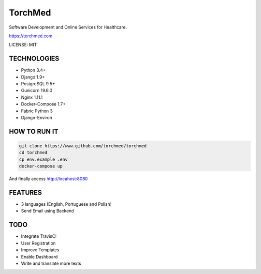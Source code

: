 TorchMed
==============================

Software Development and Online Services for Healthcare.

https://torchmed.com

LICENSE: MIT

TECHNOLOGIES
------------

- Python 3.4+
- Django 1.9+
- PostgreSQL 9.5+
- Gunicorn 19.6.0
- Nginx 1.11.1
- Docker-Compose 1.7+
- Fabric Python 3
- Django-Environ

HOW TO RUN IT
-------------

.. code-block::
   
   git clone https://www.github.com/torchmed/torchmed
   cd torchmed
   cp env.example .env
   docker-compose up

And finally access http://locahost:8080

FEATURES
--------

- 3 languages (English, Portuguese and Polish)
- Send Email using Backend

TODO
--------

- Integrate TravisCI
- User Registration
- Improve Templates
- Enable Dashboard
- Write and translate more texts